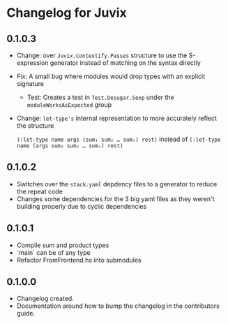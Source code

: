 * Changelog for Juvix
** 0.1.0.3
- Change: over =Juvix.Contextify.Passes= structure to use the
  S-expression generator instead of matching on the syntax directly
- Fix: A small bug where modules would drop types with an explicit
  signature
  + Test: Creates a test in =Test.Desugar.Sexp= under the
    =moduleWorksAsExpected= group
- Change: =let-type's= internal representation to more accurately
  reflect the structure

  =(:let-type name args (sum₁ sum₂ … sumₙ) rest)= instead of
  =(:let-type name (args sum₁ sum₂ … sumₙ) rest)=
** 0.1.0.2
- Switches over the =stack.yaml= depdency files to a generator to
  reduce the repeat code
- Changes some dependencies for the 3 big yaml files as they weren't
  building properly due to cyclic dependencies
** 0.1.0.1
- Compile sum and product types
- `main` can be of any type
- Refactor FromFrontend.hs into submodules
** 0.1.0.0
- Changelog created.
- Documentation around how to bump the changelog in the contributors
  guide.
